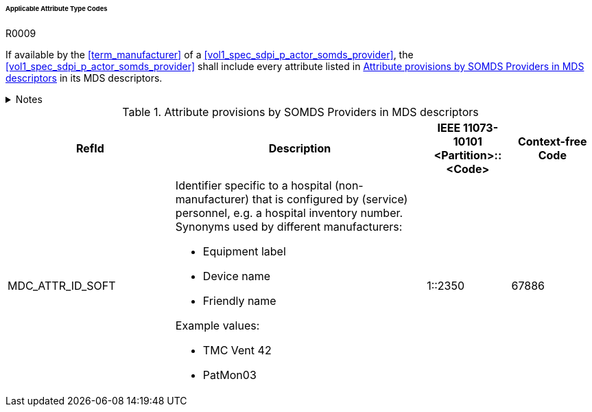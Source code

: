 :var_column_pm_mapping: BICEPS Participant Model Mapping

====== Applicable Attribute Type Codes

.R0009
[sdpi_requirement#r0009,sdpi_req_level=shall]
****
If available by the <<term_manufacturer>> of a <<vol1_spec_sdpi_p_actor_somds_provider>>, the <<vol1_spec_sdpi_p_actor_somds_provider>> shall include every attribute listed in <<vol3_table_attributes>> in its MDS descriptors.

.Notes
[%collapsible]
====
NOTE: Other attributes may be used for types that are not listed in <<vol3_table_attributes>>.
====
****

.Attribute provisions by SOMDS Providers in MDS descriptors
[#vol3_table_attributes,cols="2,3,1,1"]
|===
|RefId |Description| IEEE 11073-10101 <Partition>::<Code>| Context-free Code

|MDC_ATTR_ID_SOFT
a|Identifier specific to a hospital (non-manufacturer) that is configured by (service) personnel, e.g. a hospital inventory number. Synonyms used by different manufacturers:

- Equipment label
- Device name
- Friendly name

Example values:

- TMC Vent 42
- PatMon03

|1::2350
|67886

|===